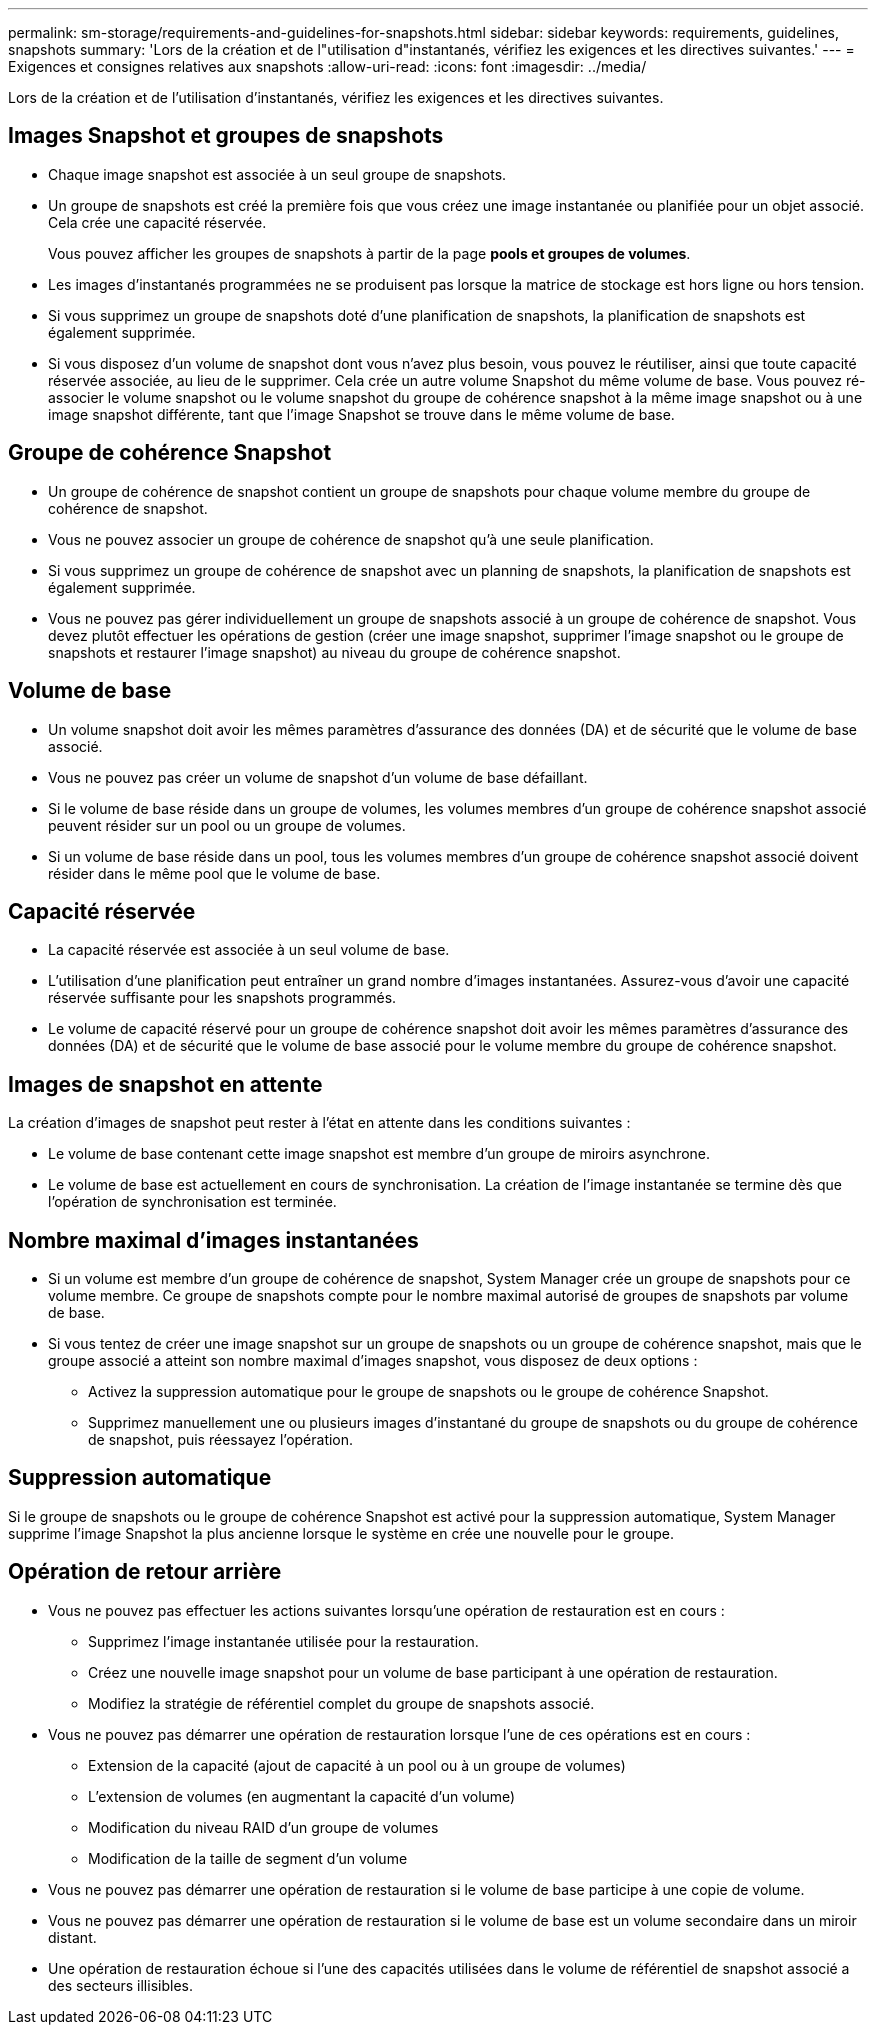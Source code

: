 ---
permalink: sm-storage/requirements-and-guidelines-for-snapshots.html 
sidebar: sidebar 
keywords: requirements, guidelines, snapshots 
summary: 'Lors de la création et de l"utilisation d"instantanés, vérifiez les exigences et les directives suivantes.' 
---
= Exigences et consignes relatives aux snapshots
:allow-uri-read: 
:icons: font
:imagesdir: ../media/


[role="lead"]
Lors de la création et de l'utilisation d'instantanés, vérifiez les exigences et les directives suivantes.



== Images Snapshot et groupes de snapshots

* Chaque image snapshot est associée à un seul groupe de snapshots.
* Un groupe de snapshots est créé la première fois que vous créez une image instantanée ou planifiée pour un objet associé. Cela crée une capacité réservée.
+
Vous pouvez afficher les groupes de snapshots à partir de la page *pools et groupes de volumes*.

* Les images d'instantanés programmées ne se produisent pas lorsque la matrice de stockage est hors ligne ou hors tension.
* Si vous supprimez un groupe de snapshots doté d'une planification de snapshots, la planification de snapshots est également supprimée.
* Si vous disposez d'un volume de snapshot dont vous n'avez plus besoin, vous pouvez le réutiliser, ainsi que toute capacité réservée associée, au lieu de le supprimer. Cela crée un autre volume Snapshot du même volume de base. Vous pouvez ré-associer le volume snapshot ou le volume snapshot du groupe de cohérence snapshot à la même image snapshot ou à une image snapshot différente, tant que l'image Snapshot se trouve dans le même volume de base.




== Groupe de cohérence Snapshot

* Un groupe de cohérence de snapshot contient un groupe de snapshots pour chaque volume membre du groupe de cohérence de snapshot.
* Vous ne pouvez associer un groupe de cohérence de snapshot qu'à une seule planification.
* Si vous supprimez un groupe de cohérence de snapshot avec un planning de snapshots, la planification de snapshots est également supprimée.
* Vous ne pouvez pas gérer individuellement un groupe de snapshots associé à un groupe de cohérence de snapshot. Vous devez plutôt effectuer les opérations de gestion (créer une image snapshot, supprimer l'image snapshot ou le groupe de snapshots et restaurer l'image snapshot) au niveau du groupe de cohérence snapshot.




== Volume de base

* Un volume snapshot doit avoir les mêmes paramètres d'assurance des données (DA) et de sécurité que le volume de base associé.
* Vous ne pouvez pas créer un volume de snapshot d'un volume de base défaillant.
* Si le volume de base réside dans un groupe de volumes, les volumes membres d'un groupe de cohérence snapshot associé peuvent résider sur un pool ou un groupe de volumes.
* Si un volume de base réside dans un pool, tous les volumes membres d'un groupe de cohérence snapshot associé doivent résider dans le même pool que le volume de base.




== Capacité réservée

* La capacité réservée est associée à un seul volume de base.
* L'utilisation d'une planification peut entraîner un grand nombre d'images instantanées. Assurez-vous d'avoir une capacité réservée suffisante pour les snapshots programmés.
* Le volume de capacité réservé pour un groupe de cohérence snapshot doit avoir les mêmes paramètres d'assurance des données (DA) et de sécurité que le volume de base associé pour le volume membre du groupe de cohérence snapshot.




== Images de snapshot en attente

La création d'images de snapshot peut rester à l'état en attente dans les conditions suivantes :

* Le volume de base contenant cette image snapshot est membre d'un groupe de miroirs asynchrone.
* Le volume de base est actuellement en cours de synchronisation. La création de l'image instantanée se termine dès que l'opération de synchronisation est terminée.




== Nombre maximal d'images instantanées

* Si un volume est membre d'un groupe de cohérence de snapshot, System Manager crée un groupe de snapshots pour ce volume membre. Ce groupe de snapshots compte pour le nombre maximal autorisé de groupes de snapshots par volume de base.
* Si vous tentez de créer une image snapshot sur un groupe de snapshots ou un groupe de cohérence snapshot, mais que le groupe associé a atteint son nombre maximal d'images snapshot, vous disposez de deux options :
+
** Activez la suppression automatique pour le groupe de snapshots ou le groupe de cohérence Snapshot.
** Supprimez manuellement une ou plusieurs images d'instantané du groupe de snapshots ou du groupe de cohérence de snapshot, puis réessayez l'opération.






== Suppression automatique

Si le groupe de snapshots ou le groupe de cohérence Snapshot est activé pour la suppression automatique, System Manager supprime l'image Snapshot la plus ancienne lorsque le système en crée une nouvelle pour le groupe.



== Opération de retour arrière

* Vous ne pouvez pas effectuer les actions suivantes lorsqu'une opération de restauration est en cours :
+
** Supprimez l'image instantanée utilisée pour la restauration.
** Créez une nouvelle image snapshot pour un volume de base participant à une opération de restauration.
** Modifiez la stratégie de référentiel complet du groupe de snapshots associé.


* Vous ne pouvez pas démarrer une opération de restauration lorsque l'une de ces opérations est en cours :
+
** Extension de la capacité (ajout de capacité à un pool ou à un groupe de volumes)
** L'extension de volumes (en augmentant la capacité d'un volume)
** Modification du niveau RAID d'un groupe de volumes
** Modification de la taille de segment d'un volume


* Vous ne pouvez pas démarrer une opération de restauration si le volume de base participe à une copie de volume.
* Vous ne pouvez pas démarrer une opération de restauration si le volume de base est un volume secondaire dans un miroir distant.
* Une opération de restauration échoue si l'une des capacités utilisées dans le volume de référentiel de snapshot associé a des secteurs illisibles.

